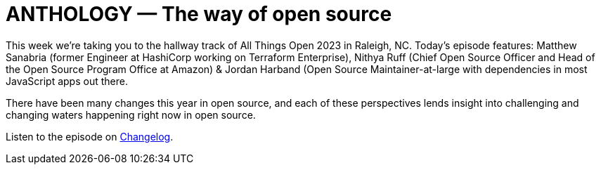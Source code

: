 = ANTHOLOGY — The way of open source

This week we're taking you to the hallway track of All Things Open 2023 in
Raleigh, NC. Today's episode features: Matthew Sanabria (former Engineer at
HashiCorp working on Terraform Enterprise), Nithya Ruff (Chief Open Source
Officer and Head of the Open Source Program Office at Amazon) & Jordan Harband
(Open Source Maintainer-at-large with dependencies in most JavaScript apps out
there.

There have been many changes this year in open source, and each of these
perspectives lends insight into challenging and changing waters happening right
now in open source.

Listen to the episode on https://changelog.fm/563[Changelog].